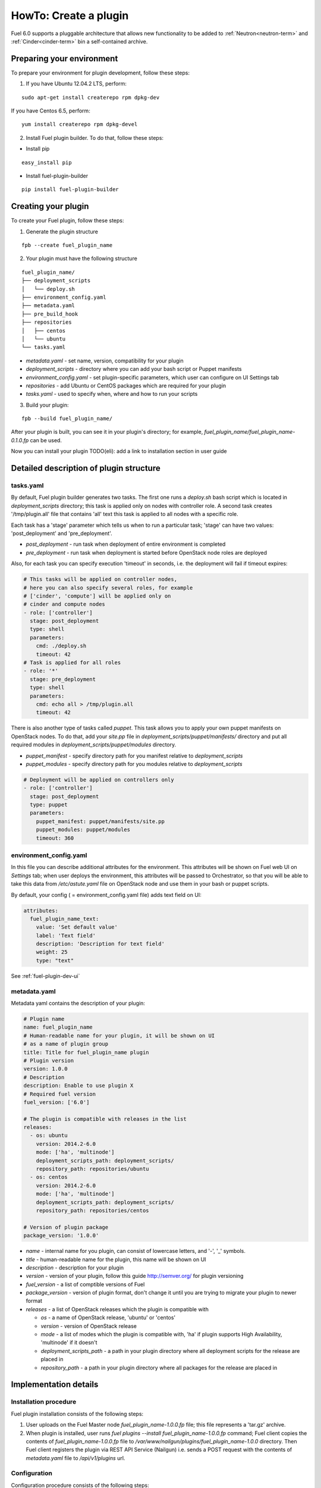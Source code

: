 .. _plugin-dev:

HowTo: Create a plugin
======================

Fuel 6.0 supports a pluggable architecture that allows new functionality to be added to
:ref:`Neutron<neutron-term>` and :ref:`Cinder<cinder-term>` bin a self-contained archive.

Preparing your environment
--------------------------

To prepare your environment for plugin development, follow these steps:

1.  If you have Ubuntu 12.04.2 LTS, perform:

::

        sudo apt-get install createrepo rpm dpkg-dev

If you have Centos 6.5, perform:

::

       yum install createrepo rpm dpkg-devel

2. Install Fuel plugin builder. To do that, follow these steps:

* Install pip

::

        easy_install pip


* Install fuel-plugin-builder

::

        pip install fuel-plugin-builder


Creating your plugin
--------------------

To create your Fuel plugin, follow these steps:

1. Generate the plugin structure

::

        fpb --create fuel_plugin_name

2. Your plugin must have the following structure

::

        fuel_plugin_name/
        ├── deployment_scripts
        │   └── deploy.sh
        ├── environment_config.yaml
        ├── metadata.yaml
        ├── pre_build_hook
        ├── repositories
        │   ├── centos
        │   └── ubuntu
        └── tasks.yaml


* `metadata.yaml` - set name, version, compatibility for your plugin

* `deployment_scripts` - directory where you can add your bash script or Puppet manifests

* `environment_config.yaml` - set plugin-specific parameters, which user can configure on UI Settings tab

* `repositories` - add Ubuntu or CentOS packages which are required for your plugin

* `tasks.yaml` - used to specify when, where and how to run your scripts

3. Build your plugin:

::

       fpb --build fuel_plugin_name/

After your plugin is built, you can see it in your plugin's directory;
for example, `fuel_plugin_name/fuel_plugin_name-0.1.0.fp` can be used.

Now you can install your plugin TODO(eli): add a link to installation
section in user guide

Detailed description of plugin structure
----------------------------------------

tasks.yaml
++++++++++

By default, Fuel plugin builder generates two tasks.
The first one runs a *deploy.sh* bash script which is located in *deployment_scripts* directory;
this task is applied only on nodes with controller role.
A second task creates '/tmp/plugin.all' file that contains 'all' text
this task is applied to all nodes with a specific role.

Each task has a 'stage' parameter which tells us when to run a particular task;
'stage' can have two values: 'post_deployment' and 'pre_deployment'.

* *post_deployment* - run task when deployment of entire environment
  is completed

* *pre_deployment* - run task when deployment is started before
  OpenStack node roles are deployed

Also, for each task you can specify execution 'timeout' in seconds, i.e.
the deployment will fail if timeout expires:

.. code-block:: yaml

    # This tasks will be applied on controller nodes,
    # here you can also specify several roles, for example
    # ['cinder', 'compute'] will be applied only on
    # cinder and compute nodes
    - role: ['controller']
      stage: post_deployment
      type: shell
      parameters:
        cmd: ./deploy.sh
        timeout: 42
    # Task is applied for all roles
    - role: '*'
      stage: pre_deployment
      type: shell
      parameters:
        cmd: echo all > /tmp/plugin.all
        timeout: 42

There is also another type of tasks called `puppet`.
This task allows you to apply your own puppet manifests on OpenStack nodes.
To do that, add your `site.pp` file in
`deployment_scripts/puppet/manifests/` directory and put all required modules
in `deployment_scripts/puppet/modules` directory.

* *puppet_manifest* - specify directory path
  for you manifest relative to `deployment_scripts`

* *puppet_modules* - specify directory path
  for you modules relative to `deployment_scripts`

.. code-block:: yaml

    # Deployment will be applied on controllers only
    - role: ['controller']
      stage: post_deployment
      type: puppet
      parameters:
        puppet_manifest: puppet/manifests/site.pp
        puppet_modules: puppet/modules
        timeout: 360

environment_config.yaml
+++++++++++++++++++++++

In this file you can describe additional attributes for the environment.
This attributes will be shown on Fuel web UI on `Settings` tab; when
user deploys the environment, this attributes will be passed to Orchestrator, so that
you will be able to take this data from `/etc/astute.yaml` file on
OpenStack node and use them in your bash or puppet scripts.

By default, your config ( = environment_config.yaml file) adds text field on UI:

.. code-block:: yaml

    attributes:
      fuel_plugin_name_text:
        value: 'Set default value'
        label: 'Text field'
        description: 'Description for text field'
        weight: 25
        type: "text"

See :ref:`fuel-plugin-dev-ui`

metadata.yaml
+++++++++++++

Metadata yaml contains the description of your plugin:

.. code-block:: yaml

    # Plugin name
    name: fuel_plugin_name
    # Human-readable name for your plugin, it will be shown on UI
    # as a name of plugin group
    title: Title for fuel_plugin_name plugin
    # Plugin version
    version: 1.0.0
    # Description
    description: Enable to use plugin X
    # Required fuel version
    fuel_version: ['6.0']

    # The plugin is compatible with releases in the list
    releases:
      - os: ubuntu
        version: 2014.2-6.0
        mode: ['ha', 'multinode']
        deployment_scripts_path: deployment_scripts/
        repository_path: repositories/ubuntu
      - os: centos
        version: 2014.2-6.0
        mode: ['ha', 'multinode']
        deployment_scripts_path: deployment_scripts/
        repository_path: repositories/centos

    # Version of plugin package
    package_version: '1.0.0'

* *name* - internal name for you plugin, can consist of
  lowercase letters, and '-', '_' symbols.

* *title* - human-readable name for the plugin, this name
  will be shown on UI

* *description* - description for your plugin

* *version* - version of your plugin, follow this guide http://semver.org/
  for plugin versioning

* *fuel_version* - a list of comptible versions of Fuel

* *package_version* - version of plugin format, don't change it until
  you are trying to migrate your plugin to newer format

* *releases* - a list of OpenStack releases which the plugin is
  compatible with

  * *os* - a name of OpenStack release, 'ubuntu' or 'centos'

  * *version* - version of OpenStack release

  * *mode* - a list of modes which the plugin is compatible with,
    'ha' if plugin supports High Availability, 'multinode' if it
    doesn't

  * *deployment_scripts_path* - a path in your plugin directory
    where all deployment scripts for the release are placed in

  * *repository_path* - a path in your plugin directory
    where all packages for the release are placed in

Implementation details
----------------------

Installation procedure
++++++++++++++++++++++

Fuel plugin installation consists of the following steps:

1. User uploads on the Fuel Master node *fuel_plugin_name-1.0.0.fp* file;
   this file represents a 'tar.gz' archive.

2. When plugin is installed, user runs
   *fuel plugins --install fuel_plugin_name-1.0.0.fp* command;
   Fuel client copies the contents of *fuel_plugin_name-1.0.0.fp* file to
   */var/www/nailgun/plugins/fuel_plugin_name-1.0.0* directory. Then Fuel client registers
   the plugin via REST API Service (Nailgun) i.e. sends a POST request with the contents
   of *metadata.yaml* file to */api/v1/plugins* url.

Configuration
+++++++++++++

Configuration procedure consists of the following steps:

1. While a new environment is created, Nailgun tries to find plugins which
   are compatible with the environment.

2. Then Nailgun merges the contents of
   *environment_config.yaml* files with the basic attributes of the environment
   and generates groups and checkboxes on Fuel web UI for the plugins.

3. When user enables a plugin, Fuel web UI sends the data to Nailgun; Nailgun then
   parses the request and creates relations between *Plugin* and *Cluster*
   models.

Deployment
++++++++++

Deployment of an environment with enabled plugins consists of the following steps:

1. After environment is created and configured, user starts a deployment.

2. During the deployment Nailgun gets the list of enabled plugins and parses *task.yaml*
   files for them. These files are based on the tasks, generated by Nailgun for Orchestrator.

3. The following tasks are generated for Orchestrator from default *tasks.yaml* file:

.. code-block:: yaml

    - role: ['controller']
      stage: post_deployment
      type: shell
      parameters:
        cmd: ./deploy.sh
        timeout: 42
    - role: '*'
      stage: pre_deployment
      type: shell
      parameters:
        cmd: echo all > /tmp/plugin.all
        timeout: 42

Here is an example of tasks generated for Orchestrator when a two-node
environment is deployed; node has a Controller role with UID 7 and Compute role with UID 8.

TODO(eli): is there a spoiler tag for rst?

.. code-block:: json

    {
        "pre_deployment": [
            {
                "uids": ["8", "7"],
                "parameters": {
                    "path": "/etc/apt/sources.list.d/fuel_plugin_name-1.0.0.list",
                    "data": "deb http://10.20.0.2:8080/plugins/fuel_plugin_name-1.0.0/repositories/ubuntu /"
                },
                "priority": 100,
                "fail_on_error": true,
                "type": "upload_file",
                "diagnostic_name": "fuel_plugin_name-1.0.0"
            },
            {
                "uids": ["8", "7"],
                "parameters": {
                    "src": "rsync://10.20.0.2:/plugins/fuel_plugin_name-1.0.0/deployment_scripts/",
                    "dst": "/etc/fuel/plugins/fuel_plugin_name-1.0.0/"
                },
                "priority": 200,
                "fail_on_error": true,
                "type": "sync",
                "diagnostic_name": "fuel_plugin_name-1.0.0"
            },
            {
                "uids": ["8", "7"],
                "parameters": {
                    "cmd": "echo all > /tmp/plugin.all",
                    "cwd": "/etc/fuel/plugins/fuel_plugin_name-1.0.0/",
                    "timeout": 42
                },
                "priority": 300,
                "fail_on_error": true,
                "type": "shell",
                "diagnostic_name": "fuel_plugin_name-1.0.0"
            }
        ],
        "post_deployment": [
            {
                "uids": ["7"],
                "parameters": {
                    "cmd": "./deploy.sh",
                    "cwd": "/etc/fuel/plugins/fuel_plugin_name-1.0.0/",
                    "timeout": 42
                },
                "priority": 100,
                "fail_on_error": true,
                "type": "shell",
                "diagnostic_name": "fuel_plugin_name-1.0.0"
            }
        ],
        "deployment_info": "<Here is regular deployment info>"
    }

* *pre_deployment* - has three tasks; two of them are generated automatically by Nailgun
   while the third one is initiated by user and taken from from *tasks.yaml* file, converted to
   Orchestrator format.

  - the first task adds a new repository for node; repository's path
    is built according to the following template:
    *http://{{master_ip}}:8080/plugins/{{plugin_name}}-{{plugin_version}}/{{repository_path}}*,
    where *master_ip* is an IP address of the Fuel Master node; *plugin_name*
    is a plugin name; *plugin_version* is the plugin version,
    *repository_path* is a path for a specific release in
    *metadata.yaml* file.

  - the second tasks copies plugin deployment scripts on the target nodes.
    Rsync is used to copy the files. Path to these files is pretty similar to repository
    path. The only difference is that the deployment scripts path is taken from
    *deployment_scripts_path* that is placed into *metadata.yaml* file.

* *post_deployment* - this section has only one task which is taken from
  *tasks.yaml* file; *uids' field  contains a list of nodes on which user should run
  a particular task. In this example, *tasks.yaml* file has "role: ['controller']" and
  this role is assigned to controller with UID 7.

* *deploymentye_info* - the section contains configuration information
   required for deployment and not related to plugins

Debugging your plugin
---------------------

During the plugin development, we recommend installing Fuel Master in
virtual machines :ref:`virtualbox`.

UI debugging
++++++++++++

UI elements are described in *environment_config.yaml* file.
To check how your plugin looks on UI build plugin, install and create environment.

Here an example how you can do that:

.. code-block:: bash

    # Enter plugin directory
    cd fuel_plugin_name

    # Change environment_config.yaml file

    # Build a plugin
    fpb --build .

    # Install plugin, use "--force" parameter to replace
    # the plugin if you have it installed
    fuel plugins --install fuel_plugin_name-1.0.0.fp --force

    # Create new environment
    fuel env --create --release 1 --name test

    # Check that UI correctly shows elements from environment_config.yaml file


Deployment debugging
++++++++++++++++++++

TODO(eli): add a list of checks that developer should perform
if he got some error

To show how it works, we create a simple plugin with an error in
deployment script.

1. Create a plugin:

.. code-block:: bash

    fpb --create fuel_plugin_name

2. Add an error in the default deployment script
   *fuel_plugin_name/deployment_scripts/deploy.sh*:

.. code-block:: bash

    #!/bin/bash

    # It's a script which deploys your plugin
    echo fuel_plugin_name > /tmp/fuel_plugin_name

    # Non-zero exit code means, that a script executed with error
    exit 1

.. note::

   If you don't want to run plugin build, but you want to check that
   plugin format is correct, you can use '--check' parameter for fpb
   *fpb --check fuel_plugin_name*

3. Build and install the plugin:

.. code-block:: bash

    fpb --build fuel_plugin_name/
    fuel plugins --install fuel_plugin_name/fuel_plugin_name-1.0.0.fp

4. Use UI or CLI to create environment. Enable the plugin on Fuel UI Settings tab and
   add several nodes. In the example above, a node with Controller role and
   a node with Compute and Cinder roles are added
   (irina: in 'Deployment' section we have only 2 nodes with Compute and Controller roles.
   Were did we get a node with Cinder role (or 2 roles are installed at one node?)

5. Check that Nailgun generates right data that a user can configure on Fuel UI:

.. code-block:: bash

    fuel --env 1 deployment default

where *--env 1* points to the specific environment
(id=1 in this example).

.. note::

    The command mentioned above is useful when you do not know how your data
    from Fuel UI Settings tab will look like in */etc/astute.yaml* file on
    target nodes.

6. To reduce the time required for debugging, perform provisioning for two nodes
   without deployment and make their snapshots:

.. code-block:: bash

    fuel --env 1 node --provision --node 1,2

If you use virtual machines, then make snapshots of you target nodes.

7. Now you can run deployment:

.. code-block:: bash

    fuel --env 1 node --deploy --node 1,2

8. The deployment fails due to the changes in *deploy.sh* script that you made in
   step 2. To fix the problem and check that the proposed solution works, edit the
   */var/www/nailgun/plugins/fuel_plugin_name-1.0.0/deployment_scripts/deploy.sh* script on the Fuel Master node.
   Note that there is no need to rebuild and reinstall a plugin:

.. code-block:: bash

    #!/bin/bash

    # It's a script which deploys your plugin
    echo fuel_plugin_name > /tmp/fuel_plugin_name

    # Now our deployment script return 0 instead of 1
    exit 0

9. If you run the *deploy.sh* again, deployment goes successfully:

.. code-block:: bash

    fuel --env 1 node --deploy --node 1,2

9. In the same way with no plugin resinstallation, you can edit
   */var/www/nailgun/plugins/fuel_plugin_name-1.0.0/tasks.yaml* file.
   Note that in this case you should at least run
   *fpb --check /var/www/nailgun/plugins/fuel_plugin_name-1.0.0/*
   to perform a static checks that your tasks have a valid format.



TODO(eli): to be continued
